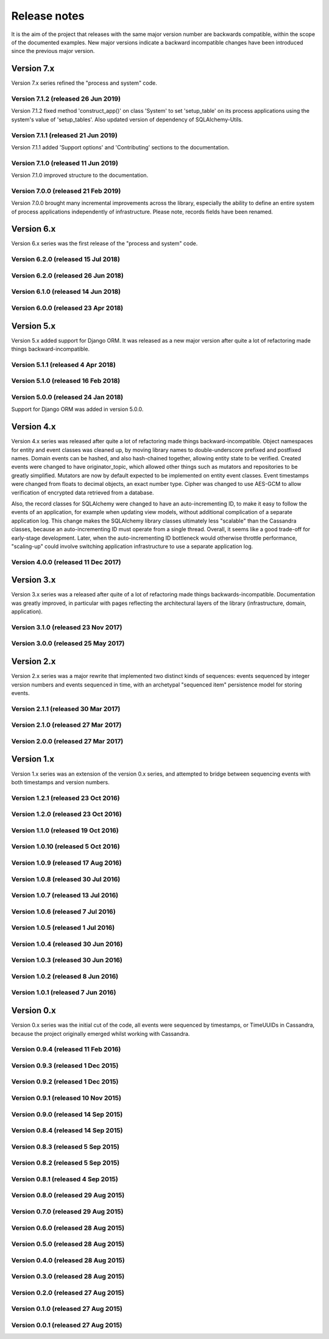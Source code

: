 =============
Release notes
=============

It is the aim of the project that releases with the same major version
number are backwards compatible, within the scope of the documented
examples. New major versions indicate a backward incompatible changes
have been introduced since the previous major version.


Version 7.x
===========

Version 7.x series refined the "process and system" code.


Version 7.1.2 (released 26 Jun 2019)
------------------------------------

Version 7.1.2 fixed method 'construct_app()' on class 'System' to set 'setup_table'
on its process applications using the system's value of 'setup_tables'. Also
updated version of dependency of SQLAlchemy-Utils.


Version 7.1.1 (released 21 Jun 2019)
------------------------------------

Version 7.1.1 added 'Support options' and 'Contributing' sections to the documentation.


Version 7.1.0 (released 11 Jun 2019)
------------------------------------

Version 7.1.0 improved structure to the documentation.


Version 7.0.0 (released 21 Feb 2019)
------------------------------------

Version 7.0.0 brought many incremental improvements across the library,
especially the ability to define an entire system of process applications
independently of infrastructure. Please note, records fields have been renamed.


Version 6.x
===========

Version 6.x series was the first release of the "process and system" code.


Version 6.2.0 (released 15 Jul 2018)
------------------------------------

Version 6.2.0 (released 26 Jun 2018)
------------------------------------

Version 6.1.0 (released 14 Jun 2018)
------------------------------------

Version 6.0.0 (released 23 Apr 2018)
------------------------------------

Version 5.x
===========

Version 5.x added support for Django ORM. It was released
as a new major version after quite a lot of refactoring made
things backward-incompatible.

Version 5.1.1 (released 4 Apr 2018)
------------------------------------

Version 5.1.0 (released 16 Feb 2018)
------------------------------------

Version 5.0.0 (released 24 Jan 2018)
------------------------------------

Support for Django ORM was added in version 5.0.0.

Version 4.x
===========

Version 4.x series was released after quite a lot of refactoring made
things backward-incompatible. Object namespaces for entity and event
classes was cleaned up, by moving library names to double-underscore
prefixed and postfixed names. Domain events can be hashed, and also
hash-chained together, allowing entity state to be verified.
Created events were changed to have originator_topic, which allowed
other things such as mutators and repositories to be greatly
simplified. Mutators are now by default expected to be implemented
on entity event classes. Event timestamps were changed from floats
to decimal objects, an exact number type. Cipher was changed to use
AES-GCM to allow verification of encrypted data retrieved from a
database.

Also, the record classes for SQLAlchemy were changed to have an
auto-incrementing ID, to make it easy to follow the events of an
application, for example when updating view models, without additional
complication of a separate application log. This change makes the
SQLAlchemy library classes ultimately less "scalable" than the Cassandra
classes, because an auto-incrementing ID must operate from a single thread.
Overall, it seems like a good trade-off for early-stage development. Later,
when the auto-incrementing ID bottleneck would otherwise throttle
performance, "scaling-up" could involve switching application
infrastructure to use a separate application log.

Version 4.0.0 (released 11 Dec 2017)
------------------------------------


Version 3.x
===========

Version 3.x series was a released after quite of a lot of refactoring
made things backwards-incompatible. Documentation was greatly improved, in
particular with pages reflecting the architectural layers of the library
(infrastructure, domain, application).

Version 3.1.0 (released 23 Nov 2017)
------------------------------------

Version 3.0.0 (released 25 May 2017)
------------------------------------

Version 2.x
===========

Version 2.x series was a major rewrite that implemented two distinct
kinds of sequences: events sequenced by integer version numbers and
events sequenced in time, with an archetypal "sequenced item" persistence
model for storing events.

Version 2.1.1 (released 30 Mar 2017)
------------------------------------

Version 2.1.0 (released 27 Mar 2017)
------------------------------------

Version 2.0.0 (released 27 Mar 2017)
------------------------------------



Version 1.x
===========

Version 1.x series was an extension of the version 0.x series,
and attempted to bridge between sequencing events with both timestamps
and version numbers.

Version 1.2.1 (released 23 Oct 2016)
------------------------------------

Version 1.2.0 (released 23 Oct 2016)
------------------------------------

Version 1.1.0 (released 19 Oct 2016)
------------------------------------

Version 1.0.10 (released 5 Oct 2016)
------------------------------------

Version 1.0.9 (released 17 Aug 2016)
------------------------------------

Version 1.0.8 (released 30 Jul 2016)
------------------------------------

Version 1.0.7 (released 13 Jul 2016)
------------------------------------

Version 1.0.6 (released 7 Jul 2016)
------------------------------------

Version 1.0.5 (released 1 Jul 2016)
------------------------------------

Version 1.0.4 (released 30 Jun 2016)
------------------------------------

Version 1.0.3 (released 30 Jun 2016)
------------------------------------

Version 1.0.2 (released 8 Jun 2016)
------------------------------------

Version 1.0.1 (released 7 Jun 2016)
------------------------------------



Version 0.x
===========

Version 0.x series was the initial cut of the code, all events were
sequenced by timestamps, or TimeUUIDs in Cassandra, because the project
originally emerged whilst working with Cassandra.

Version 0.9.4 (released 11 Feb 2016)
------------------------------------

Version 0.9.3 (released 1 Dec 2015)
------------------------------------

Version 0.9.2 (released 1 Dec 2015)
------------------------------------

Version 0.9.1 (released 10 Nov 2015)
------------------------------------

Version 0.9.0 (released 14 Sep 2015)
------------------------------------

Version 0.8.4 (released 14 Sep 2015)
------------------------------------

Version 0.8.3 (released 5 Sep 2015)
------------------------------------

Version 0.8.2 (released 5 Sep 2015)
------------------------------------

Version 0.8.1 (released 4 Sep 2015)
------------------------------------

Version 0.8.0 (released 29 Aug 2015)
------------------------------------

Version 0.7.0 (released 29 Aug 2015)
------------------------------------

Version 0.6.0 (released 28 Aug 2015)
------------------------------------

Version 0.5.0 (released 28 Aug 2015)
------------------------------------

Version 0.4.0 (released 28 Aug 2015)
------------------------------------

Version 0.3.0 (released 28 Aug 2015)
------------------------------------

Version 0.2.0 (released 27 Aug 2015)
------------------------------------

Version 0.1.0 (released 27 Aug 2015)
------------------------------------

Version 0.0.1 (released 27 Aug 2015)
------------------------------------
